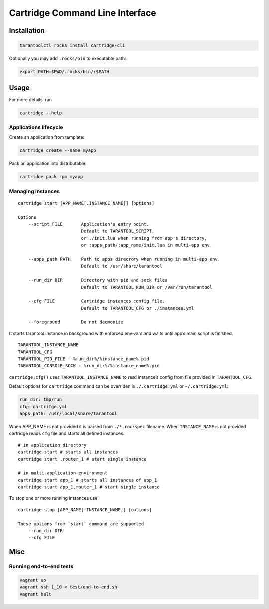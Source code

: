 Cartridge Command Line Interface
================================

Installation
------------

.. code:: sh

   tarantoolctl rocks install cartridge-cli

Optionally you may add ``.rocks/bin`` to executable path:

.. code:: sh

   export PATH=$PWD/.rocks/bin/:$PATH

Usage
-----

For more details, run

.. code:: sh

   cartridge --help

Applications lifecycle
~~~~~~~~~~~~~~~~~~~~~~

Create an application from template:

.. code:: sh

   cartridge create --name myapp

Pack an application into distributable:

.. code:: sh

   cartridge pack rpm myapp

Managing instances
~~~~~~~~~~~~~~~~~~

::

   cartridge start [APP_NAME[.INSTANCE_NAME]] [options]

   Options
       --script FILE       Application's entry point.
                           Default to TARANTOOL_SCRIPT,
                           or ./init.lua when running from app's directory,
                           or :apps_path/:app_name/init.lua in multi-app env.

       --apps_path PATH    Path to apps direcrory when running in multi-app env.
                           Default to /usr/share/tarantool

       --run_dir DIR       Directory with pid and sock files
                           Default to TARANTOOL_RUN_DIR or /var/run/tarantool

       --cfg FILE          Cartridge instances config file.
                           Default to TARANTOOL_CFG or ./instances.yml

       --foreground        Do not daemonize

It starts tarantool instance in background with enforced env-vars and
waits until app’s main script is finished.

::

   TARANTOOL_INSTANCE_NAME
   TARANTOOL_CFG
   TARANTOOL_PID_FILE - %run_dir%/%instance_name%.pid
   TARANTOOL_CONSOLE_SOCK - %run_dir%/%instance_name%.pid

``cartridge.cfg()`` uses ``TARANTOOL_INSTANCE_NAME`` to read instance’s
config from file provided in ``TARANTOOL_CFG``.

Default options for ``cartridge`` command can be overriden in
``./.cartridge.yml`` or ``~/.cartridge.yml``:

.. code:: yaml

   run_dir: tmp/run
   cfg: cartrifge.yml
   apps_path: /usr/local/share/tarantool

When APP_NAME is not provided it is parsed from ``./*.rockspec``
filename. When ``INSTANCE_NAME`` is not provided cartridge reads ``cfg``
file and starts all defined instances:

::

   # in application directory
   cartridge start # starts all instances
   cartridge start .router_1 # start single instance

   # in multi-application environment
   cartridge start app_1 # starts all instances of app_1
   cartridge start app_1.router_1 # start single instance

To stop one or more running instances use:

::

   cartridge stop [APP_NAME[.INSTANCE_NAME]] [options]

   These options from `start` command are supported
       --run_dir DIR
       --cfg FILE

Misc
----

Running end-to-end tests
~~~~~~~~~~~~~~~~~~~~~~~~

.. code:: sh

   vagrant up
   vagrant ssh 1_10 < test/end-to-end.sh
   vagrant halt
